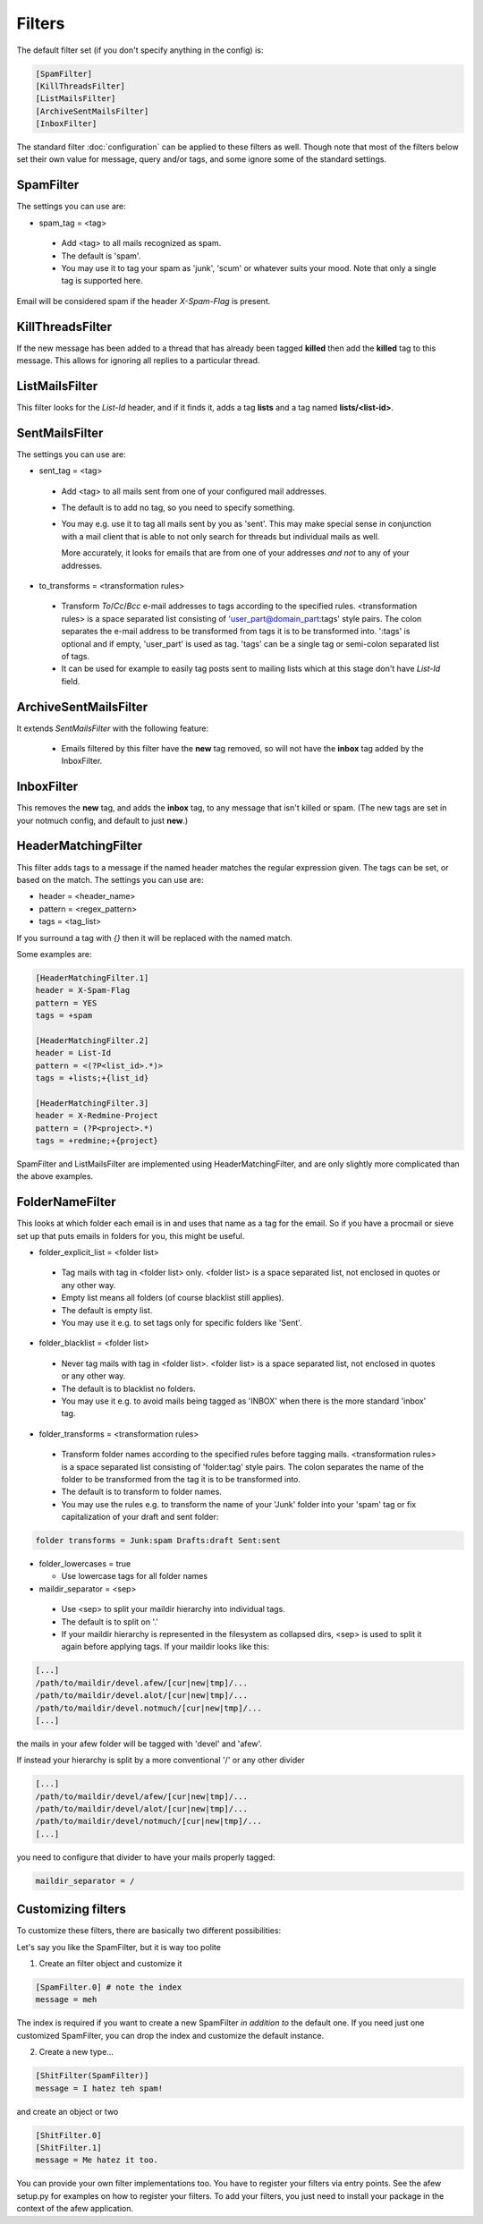 Filters
=======

The default filter set (if you don't specify anything in the config) is:

.. code-block:: ini

    [SpamFilter]
    [KillThreadsFilter]
    [ListMailsFilter]
    [ArchiveSentMailsFilter]
    [InboxFilter]

The standard filter :doc:`configuration` can be applied to these filters as
well. Though note that most of the filters below set their own value for
message, query and/or tags, and some ignore some of the standard settings.

SpamFilter
----------

The settings you can use are:

* spam_tag = <tag>

 * Add <tag> to all mails recognized as spam.
 * The default is 'spam'.
 * You may use it to tag your spam as 'junk', 'scum' or whatever suits your mood.
   Note that only a single tag is supported here.

Email will be considered spam if the header `X-Spam-Flag` is present.

KillThreadsFilter
-----------------

If the new message has been added to a thread that has already been tagged
**killed** then add the **killed** tag to this message.  This allows for ignoring
all replies to a particular thread.

ListMailsFilter
---------------

This filter looks for the `List-Id` header, and if it finds it, adds a tag
**lists** and a tag named **lists/<list-id>**.

SentMailsFilter
---------------

The settings you can use are:

* sent_tag = <tag>

 * Add <tag> to all mails sent from one of your configured mail addresses.
 * The default is to add no tag, so you need to specify something.
 * You may e.g. use it to tag all mails sent by you as 'sent'. This may make
   special sense in conjunction with a mail client that is able to not only search
   for threads but individual mails as well.

   More accurately, it looks for emails that are from one of your addresses
   *and not* to any of your addresses.

* to_transforms = <transformation rules>

 * Transform `To`/`Cc`/`Bcc` e-mail addresses to tags according to the
   specified rules. <transformation rules> is a space separated list consisting
   of 'user_part@domain_part:tags' style pairs. The colon separates the e-mail
   address to be transformed from tags it is to be transformed into. ':tags'
   is optional and if empty, 'user_part' is used as tag.  'tags' can be
   a single tag or semi-colon separated list of tags.

 * It can be used for example to easily tag posts sent to mailing lists which
   at this stage don't have `List-Id` field.

ArchiveSentMailsFilter
----------------------

It extends `SentMailsFilter` with the following feature:

 * Emails filtered by this filter have the **new** tag removed, so will not have
   the **inbox** tag added by the InboxFilter.

InboxFilter
-----------

This removes the **new** tag, and adds the **inbox** tag, to any message that isn't
killed or spam.  (The new tags are set in your notmuch config, and default to
just **new**.)

HeaderMatchingFilter
--------------------

This filter adds tags to a message if the named header matches the regular expression
given.  The tags can be set, or based on the match.  The settings you can use are:

* header = <header_name>
* pattern = <regex_pattern>
* tags = <tag_list>

If you surround a tag with `{}` then it will be replaced with the named match.

Some examples are:

.. code-block:: ini

    [HeaderMatchingFilter.1]
    header = X-Spam-Flag
    pattern = YES
    tags = +spam

    [HeaderMatchingFilter.2]
    header = List-Id
    pattern = <(?P<list_id>.*)>
    tags = +lists;+{list_id}

    [HeaderMatchingFilter.3]
    header = X-Redmine-Project
    pattern = (?P<project>.*)
    tags = +redmine;+{project}

SpamFilter and ListMailsFilter are implemented using HeaderMatchingFilter, and are
only slightly more complicated than the above examples.

FolderNameFilter
----------------

This looks at which folder each email is in and uses that name as a tag for the
email.  So if you have a procmail or sieve set up that puts emails in folders
for you, this might be useful.

* folder_explicit_list = <folder list>

 * Tag mails with tag in <folder list> only. <folder list> is a space separated
   list, not enclosed in quotes or any other way.
 * Empty list means all folders (of course blacklist still applies).
 * The default is empty list.
 * You may use it e.g. to set tags only for specific folders like 'Sent'.

* folder_blacklist = <folder list>

 * Never tag mails with tag in <folder list>. <folder list> is a space separated
   list, not enclosed in quotes or any other way.
 * The default is to blacklist no folders.
 * You may use it e.g. to avoid mails being tagged as 'INBOX' when there is the more
   standard 'inbox' tag.

* folder_transforms = <transformation rules>

 * Transform folder names according to the specified rules before tagging mails.
   <transformation rules> is a space separated list consisting of
   'folder:tag' style pairs. The colon separates the name of the folder to be
   transformed from the tag it is to be transformed into.
 * The default is to transform to folder names.
 * You may use the rules e.g. to transform the name of your 'Junk' folder into your
   'spam' tag or fix capitalization of your draft and sent folder:

.. code-block:: ini

    folder transforms = Junk:spam Drafts:draft Sent:sent

* folder_lowercases = true

  * Use lowercase tags for all folder names
  
* maildir_separator = <sep>

 * Use <sep> to split your maildir hierarchy into individual tags.
 * The default is to split on '.'
 * If your maildir hierarchy is represented in the filesystem as collapsed dirs,
   <sep> is used to split it again before applying tags. If your maildir looks
   like this:

.. code-block:: ini

   [...]
   /path/to/maildir/devel.afew/[cur|new|tmp]/...
   /path/to/maildir/devel.alot/[cur|new|tmp]/...
   /path/to/maildir/devel.notmuch/[cur|new|tmp]/...
   [...]

the mails in your afew folder will be tagged with 'devel' and 'afew'.

If instead your hierarchy is split by a more conventional '/' or any
other divider

.. code-block:: ini

   [...]
   /path/to/maildir/devel/afew/[cur|new|tmp]/...
   /path/to/maildir/devel/alot/[cur|new|tmp]/...
   /path/to/maildir/devel/notmuch/[cur|new|tmp]/...
   [...]

you need to configure that divider to have your mails properly tagged:

.. code-block:: ini

   maildir_separator = /

Customizing filters
-------------------

To customize these filters, there are basically two different
possibilities:

Let's say you like the SpamFilter, but it is way too polite

1. Create an filter object and customize it

.. code-block:: ini

    [SpamFilter.0] # note the index
    message = meh

The index is required if you want to create a new SpamFilter *in
addition to* the default one. If you need just one customized
SpamFilter, you can drop the index and customize the default instance.

2. Create a new type...

.. code-block:: ini

    [ShitFilter(SpamFilter)]
    message = I hatez teh spam!

and create an object or two

.. code-block:: ini

    [ShitFilter.0]
    [ShitFilter.1]
    message = Me hatez it too.

You can provide your own filter implementations too. You have to register
your filters via entry points. See the afew setup.py for examples on how
to register your filters. To add your filters, you just need to install your
package in the context of the afew application.
